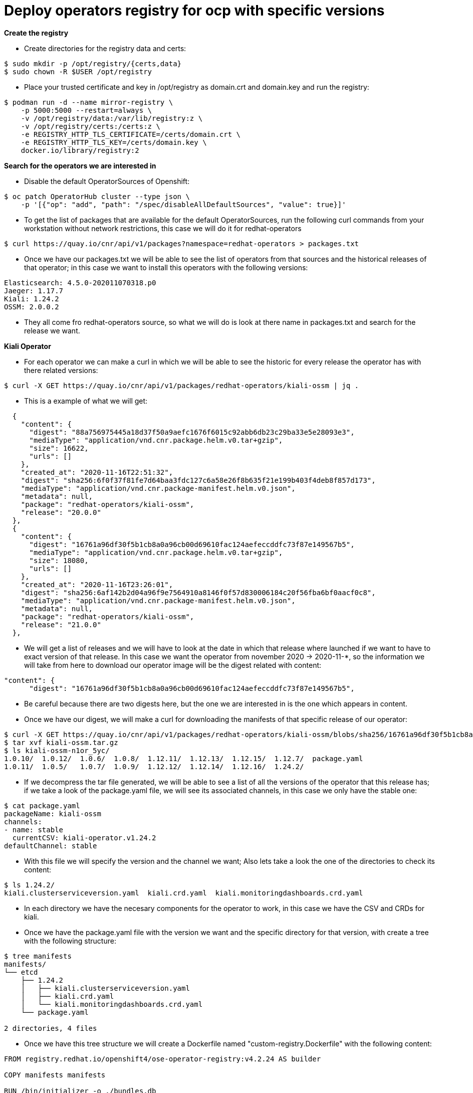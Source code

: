 # Deploy operators registry for ocp with specific versions

**Create the registry**

- Create directories for the registry data and certs:

```
$ sudo mkdir -p /opt/registry/{certs,data}
$ sudo chown -R $USER /opt/registry
```

- Place your trusted certificate and key in /opt/registry as domain.crt and domain.key and run the registry:

```
$ podman run -d --name mirror-registry \
    -p 5000:5000 --restart=always \
    -v /opt/registry/data:/var/lib/registry:z \
    -v /opt/registry/certs:/certs:z \
    -e REGISTRY_HTTP_TLS_CERTIFICATE=/certs/domain.crt \
    -e REGISTRY_HTTP_TLS_KEY=/certs/domain.key \
    docker.io/library/registry:2
```

**Search for the operators we are interested in**

- Disable the default OperatorSources of Openshift: 

```
$ oc patch OperatorHub cluster --type json \
    -p '[{"op": "add", "path": "/spec/disableAllDefaultSources", "value": true}]'
```

- To get the list of packages that are available for the default OperatorSources, run the following curl commands from your workstation without network restrictions, this case we will do it for redhat-operators

```
$ curl https://quay.io/cnr/api/v1/packages?namespace=redhat-operators > packages.txt
```

- Once we have our packages.txt we will be able to see the list of operators from that sources and the historical releases of that operator; in this case we want to install this operators with the following versions: 

```
Elasticsearch: 4.5.0-202011070318.p0
Jaeger: 1.17.7
Kiali: 1.24.2
OSSM: 2.0.0.2
```

- They all come fro redhat-operators source, so what we will do is look at there name in packages.txt and search for the release we want.

**Kiali Operator**

- For each operator we can make a curl in which we will be able to see the historic for every release the operator has with there related versions:

```
$ curl -X GET https://quay.io/cnr/api/v1/packages/redhat-operators/kiali-ossm | jq .
```

- This is a example of what we will get:
```
  {
    "content": {
      "digest": "88a756975445a18d37f50a9aefc1676f6015c92abb6db23c29ba33e5e28093e3",
      "mediaType": "application/vnd.cnr.package.helm.v0.tar+gzip",
      "size": 16622,
      "urls": []
    },
    "created_at": "2020-11-16T22:51:32",
    "digest": "sha256:6f0f37f81fe7d64baa3fdc127c6a58e26f8b635f21e199b403f4deb8f857d173",
    "mediaType": "application/vnd.cnr.package-manifest.helm.v0.json",
    "metadata": null,
    "package": "redhat-operators/kiali-ossm",
    "release": "20.0.0"
  },
  {
    "content": {
      "digest": "16761a96df30f5b1cb8a0a96cb00d69610fac124aefeccddfc73f87e149567b5",
      "mediaType": "application/vnd.cnr.package.helm.v0.tar+gzip",
      "size": 18080,
      "urls": []
    },
    "created_at": "2020-11-16T23:26:01",
    "digest": "sha256:6af142b2d04a96f9e7564910a8146f0f57d830006184c20f56fba6bf0aacf0c8",
    "mediaType": "application/vnd.cnr.package-manifest.helm.v0.json",
    "metadata": null,
    "package": "redhat-operators/kiali-ossm",
    "release": "21.0.0"
  },
```
- We will get a list of releases and we will have to look at the date in which that release where launched if we want to have to exact version of that release. 
In this case we want the operator from november 2020 -> 2020-11-*, so the information we will take from here to download our operator image will be the digest related with content:
```
"content": {
      "digest": "16761a96df30f5b1cb8a0a96cb00d69610fac124aefeccddfc73f87e149567b5",
```

- Be careful because there are two digests here, but the one we are interested in is the one which appears in content.

- Once we have our digest, we will make a curl for downloading the manifests of that specific release of our operator:
```
$ curl -X GET https://quay.io/cnr/api/v1/packages/redhat-operators/kiali-ossm/blobs/sha256/16761a96df30f5b1cb8a0a96cb00d69610fac124aefeccddfc73f87e149567b5 -o kiali-ossm.tar.gz
$ tar xvf kiali-ossm.tar.gz
$ ls kiali-ossm-n1or_5yc/
1.0.10/  1.0.12/  1.0.6/  1.0.8/  1.12.11/  1.12.13/  1.12.15/	1.12.7/  package.yaml
1.0.11/  1.0.5/   1.0.7/  1.0.9/  1.12.12/  1.12.14/  1.12.16/	1.24.2/
```

- If we decompress the tar file generated, we will be able to see a list of all the versions of the operator that this release has; if we take a look of the package.yaml file, we will see its associated channels, in this case we only have the stable one:
```
$ cat package.yaml
packageName: kiali-ossm
channels:
- name: stable
  currentCSV: kiali-operator.v1.24.2
defaultChannel: stable
```
- With this file we will specify the version and the channel we want; Also lets take a look the one of the directories to check its content:
```
$ ls 1.24.2/
kiali.clusterserviceversion.yaml  kiali.crd.yaml  kiali.monitoringdashboards.crd.yaml
```
- In each directory we have the necesary components for the operator to work, in this case we have the CSV and CRDs for kiali.

- Once we have the package.yaml file with the version we want and the specific directory for that version, with create a tree with the following structure:
```
$ tree manifests
manifests/
└── etcd
    ├── 1.24.2
    │   ├── kiali.clusterserviceversion.yaml
    │   ├── kiali.crd.yaml
    │   └── kiali.monitoringdashboards.crd.yaml
    └── package.yaml

2 directories, 4 files
```
- Once we have this tree structure we will create a Dockerfile named "custom-registry.Dockerfile" with the following content:
```
FROM registry.redhat.io/openshift4/ose-operator-registry:v4.2.24 AS builder

COPY manifests manifests

RUN /bin/initializer -o ./bundles.db

FROM registry.access.redhat.com/ubi7/ubi

COPY --from=builder /registry/bundles.db /bundles.db
COPY --from=builder /usr/bin/registry-server /registry-server
COPY --from=builder /bin/grpc_health_probe /bin/grpc_health_probe

EXPOSE 50051

ENTRYPOINT ["/registry-server"]

CMD ["--database", "bundles.db"]
```
- This Dockerfile we take as base image "registry.redhat.io/openshift4/ose-operator-registry:v4.2.24" which is a registry image for operators, and will create an image of this specific operator with the specific version:
```
$ podman build -f custom-registry.Dockerfile \
    -t <local_registry_host_name>:<local_registry_host_port>/<namespace>/custom-registry
```
In my case:
```
podman build -f custom-registry.Dockerfile \
    -t regisrty.lab:5000/olm/kiali:v1.24.2
```

- What happens in this case is that we get the following error, this depends on the operator:
```
$ podman build -f custom-registry.Dockerfile     -t regisrty.lab:5000/olm/kiali:v1.24.2
STEP 1: FROM registry.redhat.io/openshift4/ose-operator-registry:v4.2.24 AS builder
STEP 2: COPY manifests manifests
1776fb2dd40a14aa01f14fe1d6aab3f72c8e012ed700430daae8d042f8ea7ac4
STEP 3: RUN /bin/initializer -o ./bundles.db
INFO[0000] loading Bundles                               dir=manifests
INFO[0000] directory                                     dir=manifests file=manifests load=bundles
INFO[0000] directory                                     dir=manifests file=etcd load=bundles
INFO[0000] directory                                     dir=manifests file=1.24.2 load=bundles
INFO[0000] found csv, loading bundle                     dir=manifests file=kiali.clusterserviceversion.yaml load=bundles
INFO[0000] loading bundle file                           dir=manifests file=kiali.clusterserviceversion.yaml load=bundle
INFO[0000] loading bundle file                           dir=manifests file=kiali.crd.yaml load=bundle
INFO[0000] loading bundle file                           dir=manifests file=kiali.monitoringdashboards.crd.yaml load=bundle
INFO[0000] loading Packages and Entries                  dir=manifests
INFO[0000] directory                                     dir=manifests file=manifests load=package
INFO[0000] directory                                     dir=manifests file=etcd load=package
INFO[0000] directory                                     dir=manifests file=1.24.2 load=package
FATA[0000] permissive mode disabled                      error="error loading manifests from directory: error loading package into db: kiali-operator.v1.24.2 specifies replacement that couldn't be found"
Error: error building at STEP "RUN /bin/initializer -o ./bundles.db": error while running runtime: exit status 1
```

- What happens here is that there is a field called "replaces" in the ".spec.replaces" field in the CSV of the operator; let's take a look to it:
```
$ cat kiali.clusterserviceversion.yaml
...
spec:
  version: 1.24.2
  maturity: stable
  replaces: kiali-operator.v1.12.16
...
```
This means that this CSV needs the kiali-operator.v1.12.16 also to be present in the image for the build to work; the thing is that if we take a look at the CSV of kiali-operator.v1.12.16 it will also replace an older kiali version, so we will have to be taking one by one; for avoiding this, we can include all the directories and put all them into our "manifests/etcd" directory:
```
$ cp -r 1.*/ manifests/etcd/
$ tree manifests/etcd/
manifests/etcd/
├── 1.0.10
│   ├── kiali.crd.yaml
│   ├── kiali.monitoringdashboards.crd.yaml
│   └── kiali.v1.0.10.clusterserviceversion.yaml
├── 1.0.11
│   ├── kiali.crd.yaml
│   ├── kiali.monitoringdashboards.crd.yaml
│   └── kiali.v1.0.11.clusterserviceversion.yaml
.
.
.
├── 1.12.7
│   ├── kiali.crd.yaml
│   ├── kiali.monitoringdashboards.crd.yaml
│   └── kiali.v1.12.7.clusterserviceversion.yaml
├── 1.24.2
│   ├── kiali.clusterserviceversion.yaml
│   ├── kiali.crd.yaml
│   └── kiali.monitoringdashboards.crd.yaml
└── package.yaml

16 directories, 49 files
```
- Now we will try to build the image again:
```
$ podman build -f custom-registry.Dockerfile     -t regisrty.lab:5000/olm/kiali:v1.24.2
STEP 1: FROM registry.redhat.io/openshift4/ose-operator-registry:v4.2.24 AS builder
.
.
.
STEP 11: COMMIT regisrty.lab:5000/olm/kiali:v1.24.2
20d83ffc86cad9318f396ad3d2c7a2c514dea01daabeeabe405b9e59870e89ab
```
- This time the build completes and we have our image, so we will push the image to our registry:
```
$ podman push registry:5000/olm/kiali:v1.24.2
Getting image source signatures
Copying blob d3e47b9840ac skipped: already exists
Copying blob 0fb48767aa19 skipped: already exists
Copying blob 0a09f3e3b50c skipped: already exists
Copying blob 82480151b3e2 skipped: already exists
Copying blob f4ccdae92040 skipped: already exists
Copying config af33e72854 done
Writing manifest to image destination
Storing signatures
```
- With this we have our kiali-ossm:v1.24.2 operator in our registry

**ElasticSearch Operator**

- This time we will follow the same procedure but for the elasticseacrh operator with version: "elasticsearch: 4.5.0-202011070318.p0"; So first we will get the list of releases:

```
$ curl -X GET https://quay.io/cnr/api/v1/packages/redhat-operators/elasticsearch-operator | jq .
  {
    "content": {
      "digest": "d9bf3b92a95b4b4d99e3f1cd805a2256c44634b9f71e8e6d5f41cf3751d55ac3",
      "mediaType": "application/vnd.cnr.package.helm.v0.tar+gzip",
      "size": 7788,
      "urls": []
    },
    "created_at": "2020-11-17T16:47:21",
    "digest": "sha256:26fe8f578247f4dab6193fc2fe495f443baa05858db62d26d59cf1d659821128",
    "mediaType": "application/vnd.cnr.package-manifest.helm.v0.json",
    "metadata": null,
    "package": "redhat-operators/elasticsearch-operator",
    "release": "104.0.0"
  },

```
- So once we have our release, in our case the one above, we take the digest from content and work with it:
```
"content": {
      "digest": "d9bf3b92a95b4b4d99e3f1cd805a2256c44634b9f71e8e6d5f41cf3751d55ac3",
```
```
$ curl -X GET https://quay.io/cnr/api/v1/packages/redhat-operators/elasticsearch-operator/blobs/sha256/d9bf3b92a95b4b4d99e3f1cd805a2256c44634b9f71e8e6d5f41cf3751d55ac3 -o elasticsearch-operator.tar.gz
$ tar xvf elasticsearch-operator.tar.gz
$ ls elasticsearch-operator-mkzc7kv7/
4.1/  4.2/  4.2-s390x/	4.3/  4.4/  4.5/  elasticsearch-operator.package.yaml
```
- So once we decompress it, we will take a look at its channels and make sure the corresponding channel is pointing to our desired version:
```
$ cat elasticsearch-operator.package.yaml 
channels:
- currentCSV: elasticsearch-operator.4.1.41-202004130646
  name: preview
- currentCSV: elasticsearch-operator.4.2.36-202006230600.p0
  name: '4.2'
- currentCSV: elasticsearch-operator.4.2.36-202006230600.p0-s390x
  name: 4.2-s390x
- currentCSV: elasticsearch-operator.4.3.40-202010141211.p0
  name: '4.3'
- currentCSV: elasticsearch-operator.4.4.0-202010301137.p0
  name: '4.4'
- currentCSV: elasticsearch-operator.4.5.0-202011070318.p0
  name: '4.5'
defaultChannel: '4.5'
packageName: elasticsearch-operator
```
- We only want the CSV corresponding to: "elasticsearch-operator.4.5.0-202011070318.p0", so we will leave the file as follows:
```
$ cat elasticsearch-operator.package.yaml
channels:
- currentCSV: elasticsearch-operator.4.5.0-202011070318.p0
  name: '4.5'
defaultChannel: '4.5'
packageName: elasticsearch-operator
```

- We can also take a look to the contents of the directory and check we have our CRDs and our CSVs:
```
$ ls 4.5/
elasticsearches.crd.yaml  elasticsearch-operator.v4.5.0.clusterserviceversion.yaml  kibanas.crd.yaml
```
- So we proceed with the creation of the tree structure
```
$ tree manifests
manifests/
└── etcd
    ├── 1.24.2
    │   ├── kiali.clusterserviceversion.yaml
    │   ├── kiali.crd.yaml
    │   └── kiali.monitoringdashboards.crd.yaml
    └── package.yaml

2 directories, 4 files
```
- Once we have this tree structure we can run the Dockerfile as we did before by creating a new one:

```
$ podman build -f custom-registry.Dockerfile \
    -t <local_registry_host_name>:<local_registry_host_port>/<namespace>/custom-registry
```
In my case:
```
$ podman build -f custom-registry.Dockerfile \
    -t regisrty.lab:5000/olm/elasticsearch-operator:v4.5.0
STEP 1: FROM registry.redhat.io/openshift4/ose-operator-registry:v4.2.24 AS builder
.
.
.
STEP 11: COMMIT bastion.ff5c.sandbox474.opentlc.com:5000/olm/elasticsearch-operator:v4.5.0
098d037be0c70772d83b27ac80d925e58ccbc9a39b6a22e894498b4be736eecc
```
- Once build is complete we will push it to the registry as we did before:
```
$ podman push registry:5000/olm/elasticsearch-operator:v4.5.0
Getting image source signatures
Copying blob d3e47b9840ac skipped: already exists
Copying blob 0fb48767aa19 skipped: already exists
Copying blob 0a09f3e3b50c skipped: already exists
Copying blob 82480151b3e2 skipped: already exists
Copying blob f4ccdae92040 skipped: already exists
Copying config af33e72854 done
Writing manifest to image destination
Storing signatures
```
- With this we have our elasticsearch-operator.4.5.0-202011070318.p0 operator in our registry

**Jaeger Operator**

- This time we will follow the same procedure but for the jaeger operator with version: "jaeger:v1.17.7"; So first we will get the list of releases:

```
$ curl -X GET https://quay.io/cnr/api/v1/packages/redhat-operators/jaeger-product | jq .
 {
    "content": {
      "digest": "d1cb9687f6157aed1314d058530823fe1987b693d4a31b55c59d21473fc9c7c6",
      "mediaType": "application/vnd.cnr.package.helm.v0.tar+gzip",
      "size": 16203,
      "urls": []
    },
    "created_at": "2020-11-18T14:37:14",
    "digest": "sha256:ff610014b4f7bb21a7ffc0e65d195556414c76b1af28bd4613b61e0bd6304a77",
    "mediaType": "application/vnd.cnr.package-manifest.helm.v0.json",
    "metadata": null,
    "package": "redhat-operators/jaeger-product",
    "release": "13.0.0"
  },
```
- So once we have our release, in our case the one above, we take the digest from content and work with it:
```
"content": {
      "digest": "d1cb9687f6157aed1314d058530823fe1987b693d4a31b55c59d21473fc9c7c6",
```
```
$ curl -X GET https://quay.io/cnr/api/v1/packages/redhat-operators/jaeger-product/blobs/sha256/d1cb9687f6157aed1314d058530823fe1987b693d4a31b55c59d21473fc9c7c6 -o jaeger-product.tar.gz
$ tar xvf jaeger-product.tar.gz
$ ls jaeger-product-etvqlma3/
1.13.2-1/  1.17.7/  package.yaml
```
- So once we decompress it, we will take a look at its channels and make sure the corresponding channel is pointing to our desired version:
```
$ cat package.yaml
packageName: jaeger-product
channels:
- name: 1.13-stable
  currentCSV: jaeger-operator.v1.13.2-1
- name: 1.17-stable
  currentCSV: jaeger-operator.v1.17.7
- name: stable
  currentCSV: jaeger-operator.v1.17.7
defaultChannel: stable
```
- We only want the CSV corresponding to: "jaeger:v1.17.7", so we will leave the file as follows:
```
$ cat package.yaml
packageName: jaeger-product
channels:
- name: stable
  currentCSV: jaeger-operator.v1.17.7
defaultChannel: stable
```

- We can also take a look to the contents of the directory and check we have our CRDs and our CSVs:
```
$ ls 1.17.7/
jaeger-operator.clusterserviceversion.yaml  jaegertracing.io_jaegers_crd.yaml
```
- So we proceed with the creation of the tree structure
```
$ tree manifests/
manifests/
└── etcd
    ├── 1.17.7
    │   ├── jaeger-operator.clusterserviceversion.yaml
    │   └── jaegertracing.io_jaegers_crd.yaml
    └── package.yaml

2 directories, 3 files
```
- Once we have this tree structure we can run the Dockerfile as we did before by creating a new one:

```
$ podman build -f custom-registry.Dockerfile \
    -t <local_registry_host_name>:<local_registry_host_port>/<namespace>/custom-registry
```
In my case:
```
$ podman build -f custom-registry.Dockerfile \
    -t regisrty.lab:5000/olm/jaeger-product:v1.17.7
```
- Once build is complete we will push it to the registry as we did before:
```
$ podman push registry.lab:5000/olm/jaeger-product:v1.17.7
Getting image source signatures
Copying blob 0a09f3e3b50c skipped: already exists
Copying blob 0fb48767aa19 skipped: already exists
Copying blob d3e47b9840ac skipped: already exists
Copying blob 82480151b3e2 skipped: already exists
Copying blob f4ccdae92040 skipped: already exists
Copying config af33e72854 done
Writing manifest to image destination
Storing signatures
```
- With this we have our jaeger-product:v1.17.7 operator in our registry

**Service Mesh Operator**

- This time we will follow the same procedure but for the jaeger operator with version: "servicemeshoperator.v2.0.0.2"; So first we will get the list of releases:

```
$ curl -X GET https://quay.io/cnr/api/v1/packages/redhat-operators/servicemesh-operator | jq .
  {
    "content": {
      "digest": "5c0dad3c9515666122775db5c6b072e3e8061fc0f9fe2fc97cbb4501dc15d3c3",
      "mediaType": "application/vnd.cnr.package.helm.v0.tar+gzip",
      "size": 238493,
      "urls": []
    },
    "created_at": "2020-11-11T17:52:45",
    "digest": "sha256:93cf089f8032c3870db1455b0c2c7e6b8d8de7e5f60cb04d0c3a2caa806bf75c",
    "mediaType": "application/vnd.cnr.package-manifest.helm.v0.json",
    "metadata": null,
    "package": "redhat-operators/servicemeshoperator",
    "release": "34.0.0"
  },
```
- So once we have our release, in our case the one above, we take the digest from content and work with it:
```
"content": {
      "digest": "5c0dad3c9515666122775db5c6b072e3e8061fc0f9fe2fc97cbb4501dc15d3c3",
```
```
$ curl -X GET https://quay.io/cnr/api/v1/packages/redhat-operators/servicemeshoperator/blobs/sha256/5c0dad3c9515666122775db5c6b072e3e8061fc0f9fe2fc97cbb4501dc15d3c3 -o servicemeshoperator.tar.gz
$ tar xvf servicemeshoperator.tar.gz
$ ls servicemeshoperator-ce1a7wpq/
1.0.0/	 1.0.2/  1.0.5/  1.0.8/  1.1.1/     1.1.2+2/  1.1.4/	1.1.5+2/  1.1.8/    2.0.0-1/
1.0.1/	 1.0.3/  1.0.6/  1.0.9/  1.1.10-0/  1.1.2+3/  1.1.4+2/	1.1.6/	  1.1.9/    2.0.0-2/
1.0.10/  1.0.4/  1.0.7/  1.1.0/  1.1.2/     1.1.3/    1.1.5/	1.1.7/	  2.0.0-0/  package.yaml
```
- So once we decompress it, we will take a look at its channels and make sure the corresponding channel is pointing to our desired version:
```
$ cat package.yaml 
packageName: servicemeshoperator
channels:
- name: "1.0"
  currentCSV: servicemeshoperator.v2.0.0.2
- name: stable
  currentCSV: servicemeshoperator.v2.0.0.2
defaultChannel: stable
```
- We only want the CSV corresponding to: "servicemeshoperator:2.0.0.2", so we will leave the file as follows:
```
$ cat package.yaml
packageName: servicemeshoperator
channels:
- name: stable
  currentCSV: servicemeshoperator.v2.0.0.2
defaultChannel: stable
```
- We can also take a look to the contents of the directory and check we have our CRDs and our CSVs:
```
$ ls 2.0.0-2/
servicemeshcontrolplanes.crd.yaml  servicemeshmembers.crd.yaml
servicemeshmemberrolls.crd.yaml    servicemeshoperator.clusterserviceversion.yaml
```
- So we proceed with the creation of the tree structure
```
$ tree manifests/
manifests/
└── etcd
    ├── 2.0.0-2
    │   ├── servicemeshcontrolplanes.crd.yaml
    │   ├── servicemeshmemberrolls.crd.yaml
    │   ├── servicemeshmembers.crd.yaml
    │   └── servicemeshoperator.clusterserviceversion.yaml
    └── package.yaml

2 directories, 5 files
```
- Once we have this tree structure we can run the Dockerfile as we did before by creating a new one:

```
$ podman build -f custom-registry.Dockerfile \
    -t <local_registry_host_name>:<local_registry_host_port>/<namespace>/custom-registry
```
In my case:
```
$ podman build -f custom-registry.Dockerfile \
    -t regisrty.lab:5000/olm/servicemeshoperator:v2.0.0.2
STEP 1: FROM registry.redhat.io/openshift4/ose-operator-registry:v4.2.24 AS builder
STEP 2: COPY manifests manifests
10e778d51ca9106bdc3ee566d61d4c534313c67432868f446d0f48394b885320
STEP 3: RUN /bin/initializer -o ./bundles.db
INFO[0000] loading Bundles                               dir=manifests
INFO[0000] directory                                     dir=manifests file=manifests load=bundles
INFO[0000] directory                                     dir=manifests file=etcd load=bundles
INFO[0000] directory                                     dir=manifests file=2.0.0-2 load=bundles
INFO[0000] found csv, loading bundle                     dir=manifests file=servicemeshoperator.clusterserviceversion.yaml load=bundles
INFO[0000] loading bundle file                           dir=manifests file=servicemeshcontrolplanes.crd.yaml load=bundle
INFO[0000] loading bundle file                           dir=manifests file=servicemeshmemberrolls.crd.yaml load=bundle
INFO[0000] loading bundle file                           dir=manifests file=servicemeshmembers.crd.yaml load=bundle
INFO[0000] loading bundle file                           dir=manifests file=servicemeshoperator.clusterserviceversion.yaml load=bundle
INFO[0000] loading Packages and Entries                  dir=manifests
INFO[0000] directory                                     dir=manifests file=manifests load=package
INFO[0000] directory                                     dir=manifests file=etcd load=package
INFO[0000] directory                                     dir=manifests file=2.0.0-2 load=package
FATA[0000] permissive mode disabled                      error="error loading manifests from directory: error loading package into db: [servicemeshoperator.v2.0.0.2 specifies replacement that couldn't be found, servicemeshoperator.v2.0.0.2 specifies replacement that couldn't be found]"
Error: error building at STEP "RUN /bin/initializer -o ./bundles.db": error while running runtime: exit status 1
```
- As we get the error as before, we are lacking the versions specified by the ".spec.replaces" filed in the CSV, so as we did in kiali, we will have to put the previous versions also in the tree:
```
$ tree manifests/
manifests/
└── etcd
    ├── 1.0.0
    │   ├── servicemeshcontrolplanes.crd.yaml
    │   ├── servicemeshmemberrolls.crd.yaml
    │   └── servicemeshoperator.clusterserviceversion.yaml
    ├── 1.0.1
    │   ├── servicemeshcontrolplanes.crd.yaml
    │   ├── servicemeshmemberrolls.crd.yaml
    │   └── servicemeshoperator.clusterserviceversion.yaml
...
    ├── 2.0.0-1
    │   ├── servicemeshcontrolplanes.crd.yaml
    │   ├── servicemeshmemberrolls.crd.yaml
    │   ├── servicemeshmembers.crd.yaml
    │   └── servicemeshoperator.clusterserviceversion.yaml
    ├── 2.0.0-2
    │   ├── servicemeshcontrolplanes.crd.yaml
    │   ├── servicemeshmemberrolls.crd.yaml
    │   ├── servicemeshmembers.crd.yaml
    │   └── servicemeshoperator.clusterserviceversion.yaml
    └── package.yaml

30 directories, 106 files

```
- And we get the build completed:
```
STEP 1: FROM registry.redhat.io/openshift4/ose-operator-registry:v4.2.24 AS builder
.
.
.
STEP 11: COMMIT bastion.ff5c.sandbox474.opentlc.com:5000/olm/servicemeshoperator:v2.0.0.2
3f87f4d5c3df79d1ccd31d93de835e6b8b0785d456eadfa1bef0fb017781166d
```
- Once build is complete we will push it to the registry as we did before:
```
$ podman push registry.lab:5000/olm/servicemeshoperator:v2.0.0.2
Getting image source signatures
Copying blob e47ef8b71720 done
Copying blob 79f7ebfe5785 done
Copying blob 82480151b3e2 skipped: already exists
Copying blob f4ccdae92040 skipped: already exists
Copying blob 0a09f3e3b50c skipped: already exists
Copying config 3f87f4d5c3 done
Writing manifest to image destination
Storing signatures
```
- With this we have our servicemeshoperator:v2.0.0.2 operator in our registry